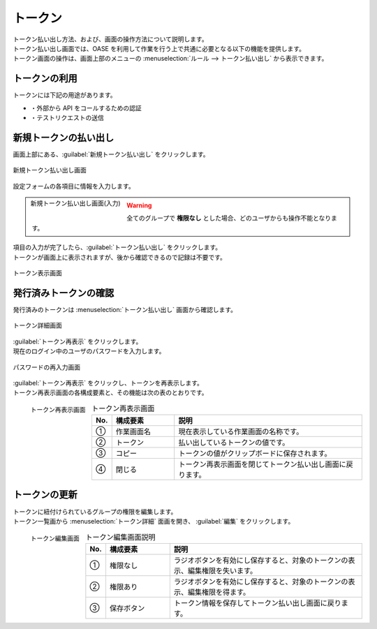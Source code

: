 ========
トークン
========

| トークン払い出し方法、および、画面の操作方法について説明します。
| トークン払い出し画面では、OASE を利用して作業を行う上で共通に必要となる以下の機能を提供します。
| トークン画面の操作は、画面上部のメニューの :menuselection:`ルール --> トークン払い出し` から表示できます。


トークンの利用
==============

| トークンには下記の用途があります。

* ・外部から API をコールするための認証
* ・テストリクエストの送信


新規トークンの払い出し
======================

| 画面上部にある、:guilabel:`新規トークン払い出し` をクリックします。

.. figure:: ../images/token/token_10.png
   :scale: 30%
   :align: center

   新規トークン払い出し画面


| 設定フォームの各項目に情報を入力します。

.. figure:: ../images/token/token_11.png
   :scale: 20%
   :align: left

   新規トークン払い出し画面(入力)

.. glossary::

   トークン名 : た
      | トークン名を入力します。
      | 64文字以内で入力してください。

   有効期限 : や
      | トークンの有効期限を指定します。
      | 未記入の場合、:program:`無期限` での登録となります。

   権限の設定 : か
      | グループに割り当てる権限を定義します。

.. warning:: 全てのグループで **権限なし** とした場合、どのユーザからも操作不能となります。

.. raw:: html

   <div style="clear:both;"></div>

| 項目の入力が完了したら、:guilabel:`トークン払い出し` をクリックします。
| トークンが画面上に表示されますが、後から確認できるので記録は不要です。

.. figure:: ../images/token/token_12.png
   :scale: 35%
   :align: center

   トークン表示画面


発行済みトークンの確認
======================

| 発行済みのトークンは :menuselection:`トークン払い出し` 画面から確認します。

.. figure:: ../images/token/token_07.png
   :scale: 60%
   :align: center

   トークン詳細画面

| :guilabel:`トークン再表示` をクリックします。
| 現在のログイン中のユーザのパスワードを入力します。

.. figure:: ../images/token/token_08.png
   :scale: 30%
   :align: center

   パスワードの再入力画面

| :guilabel:`トークン再表示` をクリックし、トークンを再表示します。
| トークン再表示画面の各構成要素と、その機能は次の表のとおりです。

.. figure:: ../images/token/token_09.png
   :scale: 30%
   :align: left

   トークン再表示画面

.. csv-table:: トークン再表示画面
   :header: No., 構成要素, 説明
   :widths: 5, 20, 60

   ①, 作業画面名, 現在表示している作業画面の名称です。
   ②, トークン, 払い出しているトークンの値です。
   ③, コピー, トークンの値がクリップボードに保存されます。
   ④, 閉じる, トークン再表示画面を閉じてトークン払い出し画面に戻ります。


.. raw:: html

   <div style="clear:both;"></div>

トークンの更新
==============

| トークンに紐付けられているグループの権限を編集します。
| トークン一覧画から :menuselection:`トークン詳細` 面画を開き、 :guilabel:`編集` をクリックします。

.. figure:: ../images/token/token_13.png
   :scale: 30%
   :align: left

   トークン編集画面

.. csv-table:: トークン編集画面説明
   :header: No., 構成要素, 説明
   :widths: 5, 20, 60

   ①, 権限なし, ラジオボタンを有効にし保存すると、対象のトークンの表示、編集権限を失います。
   ②, 権限あり, ラジオボタンを有効にし保存すると、対象のトークンの表示、編集権限を得ます。
   ③, 保存ボタン, トークン情報を保存してトークン払い出し画面に戻ります。


